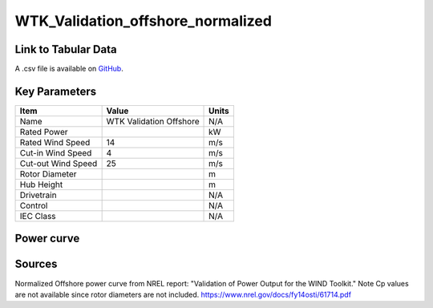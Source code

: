 WTK_Validation_offshore_normalized
==================================

====================
Link to Tabular Data
====================

A .csv file is available on `GitHub <https://github.com/NREL/turbine-models/blob/master/Offshore/WTK_Validation_offshore_normalized.csv>`_.

==============
Key Parameters
==============

+------------------------+-------------------------+----------------+
| Item                   | Value                   | Units          |
+========================+=========================+================+
| Name                   | WTK Validation Offshore | N/A            |
+------------------------+-------------------------+----------------+
| Rated Power            |                         | kW             |
+------------------------+-------------------------+----------------+
| Rated Wind Speed       | 14                      | m/s            |
+------------------------+-------------------------+----------------+
| Cut-in Wind Speed      | 4                       | m/s            |
+------------------------+-------------------------+----------------+
| Cut-out Wind Speed     | 25                      | m/s            |
+------------------------+-------------------------+----------------+
| Rotor Diameter         |                         | m              |
+------------------------+-------------------------+----------------+
| Hub Height             |                         | m              |
+------------------------+-------------------------+----------------+
| Drivetrain             |                         | N/A            |
+------------------------+-------------------------+----------------+
| Control                |                         | N/A            |
+------------------------+-------------------------+----------------+
| IEC Class              |                         | N/A            |
+------------------------+-------------------------+----------------+

===========
Power curve
===========

.. image:: C:\\Users\\pduffy\\Documents\\Projects\\Turbines\\wind-turbine-archive-dev\\docs\\source\\images\\WTK_Validation_offshore_normalized_Power.png
  :width: 800

=======
Sources
=======

Normalized Offshore power curve from NREL report: "Validation of Power Output for the WIND Toolkit." Note Cp values are not available since rotor diameters are not included.
https://www.nrel.gov/docs/fy14osti/61714.pdf
